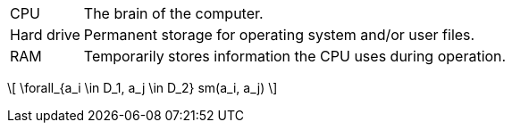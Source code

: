 :stem: latexmath

[horizontal]
CPU:: The brain of the computer.
Hard drive:: Permanent storage for operating system and/or user files.
RAM:: Temporarily stores information the CPU uses during operation.

\[ \forall_{a_i \in D_1, a_j \in D_2} sm(a_i, a_j) \] 
